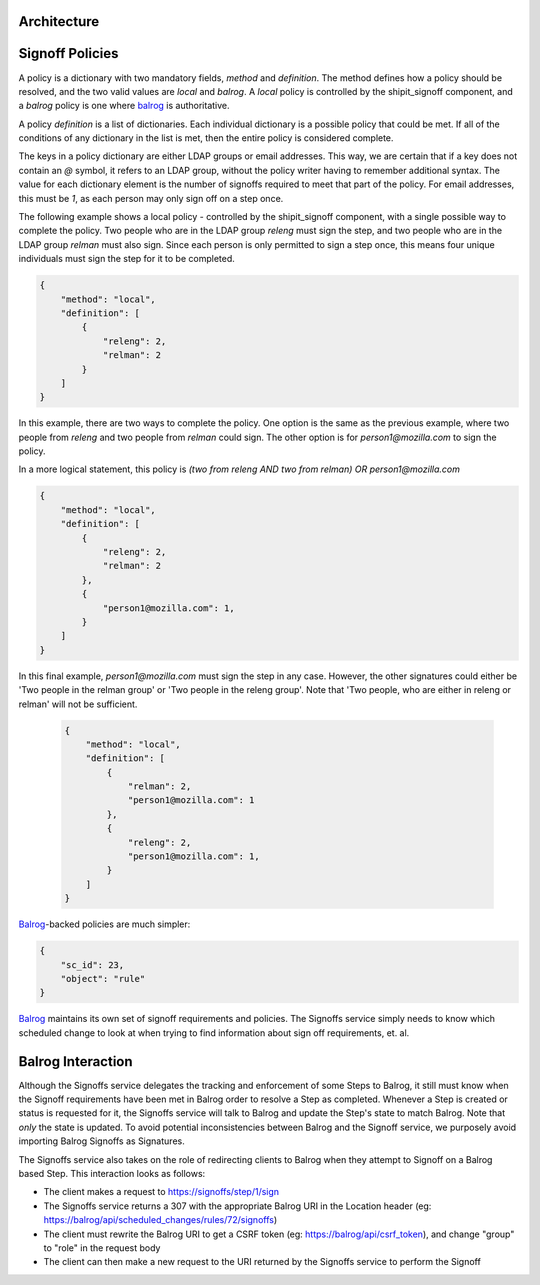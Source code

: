
.. todo::

    explain purpose of signoff step


Architecture
************

.. graphviz::

    digraph "Signoffs Architecture" {
        "Signoffs Service" -> "Database";
        "Signoffs Service" -> "Balrog Admin API";
        "Signoffs Service" -> "Notifications Service";
        "Pipeline Service" -> "Signoffs Service";
        "Ship It UI" -> "Pipeline Service";
        "Ship It UI" -> "Signoffs Service";
        "User" -> "Ship It UI";
        "User" -> "Auth0";
        "User" -> "login.taskcluster.net";
        "Auth0" -> "Signoffs Service";
    }


Signoff Policies
****************

A policy is a dictionary with two mandatory fields, `method` and `definition`.
The method defines how a policy should be resolved, and the two valid values are
`local` and `balrog`. A `local` policy is controlled by the shipit_signoff
component, and a `balrog` policy is one where balrog_ is authoritative.

A policy `definition` is a list of dictionaries. Each individual dictionary
is a possible policy that could be met. If all of the conditions of any
dictionary in the list is met, then the entire policy is considered complete.

The keys in a policy dictionary are either LDAP groups or email addresses. This
way, we are certain that if a key does not contain an `@` symbol, it refers to
an LDAP group, without the policy writer having to remember additional syntax.
The value for each dictionary element is the number of signoffs required to
meet that part of the policy. For email addresses, this must be `1`, as each
person may only sign off on a step once.

The following example shows a local policy - controlled by the shipit_signoff
component, with a single possible way to complete the policy. Two people who
are in the LDAP group `releng` must sign the step, and two people who are in
the LDAP group `relman` must also sign. Since each person is only permitted
to sign a step once, this means four unique individuals must sign the step
for it to be completed.

.. code-block:: json

    {
        "method": "local",
        "definition": [
            {
                "releng": 2,
                "relman": 2
            }
        ]
    }

In this example, there are two ways to complete the policy. One option is the same
as the previous example, where two people from `releng` and two people from `relman`
could sign. The other option is for `person1@mozilla.com` to sign the policy.

In a more logical statement, this policy is `(two from releng AND two from relman) OR person1@mozilla.com`

.. code-block:: json

    {
        "method": "local",
        "definition": [
            {
                "releng": 2,
                "relman": 2
            },
            {
                "person1@mozilla.com": 1,
            }
        ]
    }

In this final example, `person1@mozilla.com` must sign the step in any case. However,
the other signatures could either be 'Two people in the relman group' or 'Two people in the releng group'.
Note that 'Two people, who are either in releng or relman' will not be sufficient.

    .. code-block:: json

        {
            "method": "local",
            "definition": [
                {
                    "relman": 2,
                    "person1@mozilla.com": 1
                },
                {
                    "releng": 2,
                    "person1@mozilla.com": 1,
                }
            ]
        }

Balrog_-backed policies are much simpler:

.. code-block:: json

    {
        "sc_id": 23,
        "object": "rule"
    }

Balrog_ maintains its own set of signoff requirements and policies. The Signoffs
service simply needs to know which scheduled change to look at when trying to
find information about sign off requirements, et. al.


Balrog Interaction
******************

Although the Signoffs service delegates the tracking and enforcement of some Steps to Balrog,
it still must know when the Signoff requirements have been met in Balrog order to resolve a
Step as completed. Whenever a Step is created or status is requested for it, the Signoffs
service will talk to Balrog and update the Step's state to match Balrog. Note that *only* the
state is updated. To avoid potential inconsistencies between Balrog and the Signoff service,
we purposely avoid importing Balrog Signoffs as Signatures.

The Signoffs service also takes on the role of redirecting clients to Balrog when they attempt
to Signoff on a Balrog based Step. This interaction looks as follows:

* The client makes a request to https://signoffs/step/1/sign

* The Signoffs service returns a 307 with the appropriate Balrog URI in the Location
  header (eg: https://balrog/api/scheduled_changes/rules/72/signoffs)

* The client must rewrite the Balrog URI to get a CSRF token (eg: https://balrog/api/csrf_token),
  and change "group" to "role" in the request body

* The client can then make a new request to the URI returned by the Signoffs service to perform
  the Signoff

.. _balrog: https://mozilla-balrog.readthedocs.io/en/latest/
